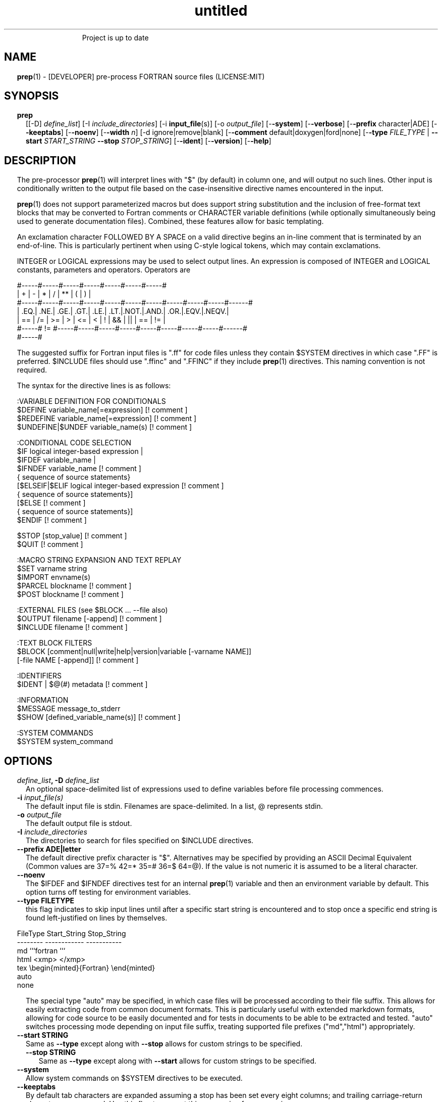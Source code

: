 ." Text automatically generated by txt2man
.TH "untitled" "" "March 27, 2022" "" "" " "
." -----------------------------------------------------------------
." * set default formatting
." disable hyphenation
.nh
." disable justification (adjust text to left margin only)
.ad l
." set smaller margin and spacing options
.ta T 0.2i
.nr IN 0.2i
." -----------------------------------------------------------------
.RS
Project is up to date
.SH NAME
\fBprep\fP(1) - [DEVELOPER] pre-process FORTRAN source files
(LICENSE:MIT)

.SH SYNOPSIS
.TP
.B \fBprep\fP
[[-D] \fIdefine_list\fP]
[-I \fIinclude_directories\fP]
[-i \fBinput_file\fP(s)]
[-o \fIoutput_file\fP]
[-\fB-system\fP]
[-\fB-verbose\fP]
[-\fB-prefix\fP character|ADE]
[-\fB-keeptabs\fP]
[-\fB-noenv\fP]
[-\fB-width\fP \fIn\fP]
[-d ignore|remove|blank]
[-\fB-comment\fP default|doxygen|ford|none]
[-\fB-type\fP \fIFILE_TYPE\fP | \fB--start\fP \fISTART_STRING\fP \fB--stop\fP \fISTOP_STRING\fP]
[-\fB-ident\fP]
[-\fB-version\fP]
[-\fB-help\fP]
.fam T
.fi
.SH DESCRIPTION

The pre-processor \fBprep\fP(1) will interpret lines with "$" (by default) in
column one, and will output no such lines. Other input is conditionally
written to the output file based on the case-insensitive directive names
encountered in the input.
.PP
\fBprep\fP(1) does not support parameterized macros but does support string
substitution and the inclusion of free-format text blocks that may be
converted to Fortran comments or CHARACTER variable definitions (while
optionally simultaneously being used to generate documentation files).
Combined, these features allow for basic templating.
.PP
An exclamation character FOLLOWED BY A SPACE on a valid directive begins
an in-line comment that is terminated by an end-of-line. This is particularly
pertinent when using C-style logical tokens, which may contain exclamations.
.PP
INTEGER or LOGICAL expressions may be used to select output lines.
An expression is composed of INTEGER and LOGICAL constants, parameters
and operators. Operators are
.PP
.nf
.fam C
       #-----#-----#-----#-----#-----#-----#-----#
       |  +  |  -  |  *  |  /  |  ** |  (  |  )  |
       #-----#-----#-----#-----#-----#-----#-----#-----#-----#-----#------#
       | .EQ.| .NE.| .GE.| .GT.| .LE.| .LT.|.NOT.|.AND.| .OR.|.EQV.|.NEQV.|
       |  == |  /= |  >= |  >  |  <= |  <  |  !  |  && |  || | ==  |  !=  |
       #-----#  != #-----#-----#-----#-----#-----#-----#-----#-----#------#
             #-----#

.fam T
.fi
The suggested suffix for Fortran input files is ".ff" for code files unless
they contain $SYSTEM directives in which case ".FF" is preferred. $INCLUDE
files should use ".ffinc" and ".FFINC" if they include \fBprep\fP(1) directives.
This naming convention is not required.
.PP
The syntax for the directive lines is as follows:
.PP
.nf
.fam C
    :VARIABLE DEFINITION FOR CONDITIONALS
     $DEFINE   variable_name[=expression]                 [! comment ]
     $REDEFINE variable_name[=expression]                 [! comment ]
     $UNDEFINE|$UNDEF variable_name(s)                    [! comment ]

    :CONDITIONAL CODE SELECTION
     $IF  logical integer-based expression |
     $IFDEF variable_name |
     $IFNDEF variable_name                                [! comment ]
             { sequence of source statements}
     [$ELSEIF|$ELIF logical integer-based expression      [! comment ]
             { sequence of source statements}]
     [$ELSE                                               [! comment ]
             { sequence of source statements}]
     $ENDIF                                               [! comment ]

     $STOP     [stop_value]                               [! comment ]
     $QUIT                                                [! comment ]

    :MACRO STRING EXPANSION AND TEXT REPLAY
     $SET      varname  string
     $IMPORT   envname(s)
     $PARCEL   blockname                                  [! comment ]
     $POST     blockname                                  [! comment ]

    :EXTERNAL FILES (see $BLOCK \.\.\. --file also)
     $OUTPUT   filename  [-append]                        [! comment ]
     $INCLUDE  filename                                   [! comment ]

    :TEXT BLOCK FILTERS
     $BLOCK    [comment|null|write|help|version|variable [-varname NAME]]
               [-file NAME [-append]]                     [! comment ]

    :IDENTIFIERS
     $IDENT | $@(#)    metadata                           [! comment ]

    :INFORMATION
     $MESSAGE  message_to_stderr
     $SHOW [defined_variable_name(s)]                     [! comment ]

    :SYSTEM COMMANDS
     $SYSTEM   system_command

.fam T
.fi
.SH OPTIONS
.TP
.B \fIdefine_list\fP, \fB-D\fP \fIdefine_list\fP
An optional space-delimited list of expressions
used to define variables before file processing
commences.
.TP
.B \fB-i\fP \fIinput_file(s)\fP
The default input file is stdin. Filenames are
space-delimited. In a list, @ represents stdin.
.TP
.B \fB-o\fP \fIoutput_file\fP
The default output file is stdout.
.TP
.B \fB-I\fP \fIinclude_directories\fP
The directories to search for files specified on
$INCLUDE directives.
.TP
.B \fB--prefix\fP ADE|letter
The default directive prefix character is "$".
Alternatives may be specified by providing an
ASCII Decimal Equivalent (Common values are 37=%
42=* 35=# 36=$ 64=@). If the value is not numeric
it is assumed to be a literal character.
.TP
.B \fB--noenv\fP
The $IFDEF and $IFNDEF directives test for an
internal \fBprep\fP(1) variable and then an
environment variable by default. This option
turns off testing for environment variables.
.TP
.B \fB--type\fP FILETYPE
this flag indicates to skip input lines until after a
specific start string is encountered and to stop once a
specific end string is found left-justified on lines by
themselves.
.PP
.nf
.fam C
                        FileType  Start_String            Stop_String
                        --------  ------------            -----------
                        md        ```fortran              ```
                        html      <xmp>                   </xmp>
                        tex       \\begin{minted}{Fortran} \\end{minted}
                        auto
                        none

.fam T
.fi
.RS
The special type "auto" may be specified, in which case
files will be processed according to their file suffix.
This allows for easily extracting code from common
document formats. This is particularly useful with extended
markdown formats, allowing for code source to be easily
documented and for tests in documents to be able to be
extracted and tested. "auto" switches processing mode
depending on input file suffix, treating supported file
prefixes ("md","html") appropriately.
.RE
.TP
.B \fB--start\fP STRING
Same as \fB--type\fP except along with \fB--stop\fP allows for custom
strings to be specified.
.RS
.TP
.B \fB--stop\fP STRING
Same as \fB--type\fP except along with \fB--start\fP allows for custom
strings to be specified.
.RE
.TP
.B \fB--system\fP
Allow system commands on $SYSTEM directives to
be executed.
.TP
.B \fB--keeptabs\fP
By default tab characters are expanded assuming
a stop has been set every eight columns; and
trailing carriage-return characters are removed.
Use this flag to prevent this processing from
occurring.
.TP
.B \fB--comment\fP
try to style comments generated in $BLOCK blocks
for other utilities such as doxygen. Default is to
prefix lines with '! '. Allowed keywords are
currently "default", "doxygen","none","ford".
THIS IS AN ALPHA FEATURE AND NOT FULLY IMPLEMENTED.
.TP
.B \fB--ident\fP
The output of the $IDENT directive is in the form of a
comment by default. If this flag is set the output is
of the form described in the $IDENT documentation
so executables and object code can contain the metadata
for use with the \fBwhat\fP(1) command. Note this generates an
unused variable which some compilers might optimize
away depending on what compilation options are used.
.TP
.B \fB-d\fP ignore|remove|blank
Enable special treatment for lines beginning
with "d" or "D" The letter will be left as-is
(the default); removed; or replaced with a blank
character. This non-standard syntax has been
used to support the optional compilation of
"debug" code by many Fortran compilers when
compiling fixed-format Fortran source.
.TP
.B \fB--width\fP \fIn\fP
Maximum line length of the output file. The default is 1024.
Typically used to trim fixed-format FORTRAN code that
contains comments or "ident" labels past column 72
when compiling fixed-format Fortran code.
.TP
.B \fB--verbose\fP
All commands on a $SYSTEM directive are echoed
to stderr with a + prefix. Text following the
string "@(#)" is printed to stderr similar to
the Unix command \fBwhat\fP(1) but is otherwise
treated as other text input.
.TP
.B \fB--version\fP
Display version and exit
.TP
.B \fB--help\fP
Display documentation and exit.
.SS   DIRECTIVES

$DEFINE|$REDEFINE variable_name [=expression]
.PP
A $DEFINE may appear anywhere in a source file. If the value is ".TRUE."
or ".FALSE." then the parameter is of type LOGICAL, otherwise the
parameter is of type INTEGER and the value must be an INTEGER. If no
value is supplied, the parameter is of type INTEGER and is given the
value 1.
.PP
Variables are defined from the point they are encountered in a $DEFINE
directive or the command line until program termination unless explicitly
undefined with a $UNDEFINE directive.
.PP
If defined after first undefined a warning is generated on stderr.
The $REDEFINE directive is identical to the $DEFINE directive accept no
warning is produced if the variable is already defined.
.PP
Example:
.PP
.nf
.fam C
    $define A=1
    $define B= 10 - 1
    $define C=1+1
    $if ( A + B ) / C .eq. 1
       (a+b)/c is one
    $endif

.fam T
.fi
$IF/$ELSEIF/$ELSE/$ENDIF directives
.PP
Each of the control lines delineates a block of FORTRAN source. If the
expression following the $IF is ".TRUE.", then the lines of FORTRAN
source following are output. If it is ".FALSE.", and an $ELSEIF
follows, the expression is evaluated and treated the same as the $IF. If
the $IF and all $ELSEIF expressions are ".FALSE.", then the lines of
source following the $ELSE are output. A matching $ENDIF ends the
conditional block.
.PP
$IFDEF/$IFNDEF directives
.PP
$IFDEF and $IFNDEF are special forms of the $IF directive that simply test
if a variable name is defined or not. Essentially, these are equivalent:
.PP
.nf
.fam C
     $IFDEF varname  ==> $IF DEFINED(varname)
     $IFNDEF varname ==> $IF .NOT. DEFINED(varname)

.fam T
.fi
except that environment variables are tested as well if the \fB--noenv\fP option
is not specified.
.PP
$IDENT metadata [-language fortran|c|shell]
.PP
When the command line option "\fB-ident\fP" is specified this directive
writes a line using SCCS-metadata format of one of the following forms:
.PP
.nf
.fam C
     language:
     fortran   character(len=*),parameter::ident="@(#)metadata"
     c         #ident "@(#)metadata"
     shell     #@(#) metadata

.fam T
.fi
This string is generally included for use with the \fBwhat\fP(1) command.
.PP
"$@(#)" is an alias for "$IDENT" so the source file itself will contain
SCCS-metadata so the metadata can be displayed with \fBwhat\fP(1).
.PP
The default language is "fortran". Depending on your compiler and the
optimization level used when compiling, these strings may or may not
remain in the object files and executables created.
.PP
Do not use the characters double-quote, greater-than, backslash (ie. ">\\)
in the metadata to remain compatible with SCCS metadata syntax.
Do not use strings starting with " -" either.
.PP
$OUTPUT filename [-append]
.PP
Specify the output file to write to. Overrides the initial output file
specified with command line options. If no output filename is given
revert back to initial output file. @ is a synonym for stdout.
.PP
.nf
.fam C
      -append [.true.|.false]

.fam T
.fi
Files open at the beginning by default. Use the \fB-append\fP switch to
append to the end of an existing file instead of overwriting it.
.PP
$INCLUDE filename
.PP
Read in specified input file. Fifty (50) nesting levels are allowed.
.PP
$PARCEL [name]
.PP
The lines between a "$PARCEL name" and "$PARCEL" block are written WITHOUT
expanding directives to a scratch file that can then be read in with the
$POST directive much like a named file can be with $INCLUDE.
.PP
$POST name
.PP
Read in the scratch file created by the $PARCEL directive. Combined with
$SET directives this allows you to replay a section of input and replace
strings as a simple templating technique.
.PP
$SET name string
.PP
If a $SET directive defines a name \fBprep\fP(1) enters expansion mode. In this
mode anywhere the string "${NAME}" is encountered in subsequent output it
is replaced by "string". Comments should not be used on a $SET directive.
Note expansion of a line may cause it to be longer than allowed by some
compilers. Automatic breaking into continuation lines does not occur.
.PP
IF A $SET DIRECTIVE HAS BEEN DEFINED the "standard" preprocessor values
${FILE}, ${LINE}, ${DATE}, and ${TIME} are also available. The time
refers to the time of processing, not the time of compilation or loading.
.PP
$IMPORT \fBnames\fP(s)
.PP
The values of environment variables may be imported such that their names
and values will be set as if a $SET command had been done on them. The names
of the environment variables are case-sensitive in regards to obtaining the
initial values, but the names because case-insensitive in \fBprep\fP(). That is
"import home" gets the lowercase environment variable "home" and sets the
\fBprep\fP(1) string "HOME" to the value; as \fBprep\fP(1) values are case-insensitive.
.TP
.B $BLOCK [comment|null|write|help|version
[-file NAME [-append]]
or
.TP
.B $BLOCK VARIABLE \fB--varname\fP NAME
[-\fB-file\fP NAME]
.PP
.nf
.fam C
      COMMENT:   write text prefixed by an exclamation and a space
      WRITE:     write text as Fortran WRITE(3f) statements
                 The Fortran generated is free-format. It is assumed the
                 output will not generate lines over 132 columns.
      HELP:      write text as a subroutine called HELP_USAGE
      VERSION:   write text as a subroutine called HELP_VERSION prefixing
                 lines with @(#) for use with the what(1) command.
      NULL:      Do not write into current output file
      VARIABLE:  write as a text variable. The name may be defined using
                 the --varname switch. Default name is "textblock".
      END:       End block of specially processed text

.fam T
.fi
If the "\fB-file\fP NAME" option is present the *unaltered* text is written to
the specified file. This allows documentation to easily be maintained in
the source file. It can be tex, html, markdown or any plain text.
The filename will be prefixed with $PREP_DOCUMENT_DIR/doc/ . If the
environment variable $PREP_DOCUMENT_DIR is not set the option is ignored.
.PP
The text can easily be processed by other utilities such as \fBmarkdown\fP(1)
or \fBtxt2man\fP(1) to produce \fBman\fP(1) pages and HTML documents. $SYSTEM commands
may follow the $BLOCK block text to optionally post-process the doc files.
.PP
A blank value or "END" returns to normal output processing.
.PP
$SHOW \fB[variable_name\fP(s)]
.PP
Shows current state of \fBprep\fP(1); including variable names and values; and
the name of the current input files. All output is preceded by an
exclamation character.
.PP
If a list of defined variable names is present only those variables and
their values are shown.
.PP
Example:
.PP
.nf
.fam C
    prep A=10 B C D -o paper
    $define z=22
    $show B Z
    $show
    $stop 0

.nf
.fam C
     > !  B  =  1
     > !  Z  =  22
     > !================================================================
     > !
     > ! Current state of prep(1):(18:39 20 Jun 2021)
     > ! Total lines read \.\.\............. 2
     > ! Conditional nesting level\.\.\..... 0
     > ! G_WRITE (general processing)\.\.\.. T
     > ! G_LLWRITE (write input lines)\.\.\. T
     > ! Arguments \.\.\.................... A=10 B C D -o paper
     > ! Open files:
     > !    unit ! line number ! filename
     > !       5 !           2 ! @
     > ! INCLUDE directories:
     > !    .
     > ! Variables:
     > !    $DEFINE UNKNOWN  =  0
     > !    $DEFINE LINUX  =  1
     > !    $DEFINE MACOS  =  2
     > !    $DEFINE WINDOWS  =  3
     > !    $DEFINE CYGWIN  =  4
     > !    $DEFINE SOLARIS  =  5
     > !    $DEFINE FREEBSD  =  6
     > !    $DEFINE OPENBSD  =  7
     > !    $DEFINE OS  =  1
     > !    $DEFINE A  =  10
     > !    $DEFINE B  =  1
     > !    $DEFINE C  =  1
     > !    $DEFINE D  =  1
     > !    $DEFINE Z  =  22
     > ! Parcels:
     > !================================================================

.fam T
.fi
$STOP stop_value
.PP
Stops input file processing. An optional integer value will be returned
as a status value to the system where supported. A value of one ("1")
is returned if no value is specified. Any explicit value other than zero
"(0)" also causes an implicit execution of the "$SHOW" directive before the
program is stopped. A value of "0" causes normal program termination.
.PP
"$QUIT" is an alias for "$STOP 0".
.PP
$SYSTEM system_command
.PP
If system command processing is enabled using the \fB--system\fP switch system
commands can be executed for such tasks as creating files to be read or to
further process documents created by $BLOCK. $SYSTEM directives are ignored
by default; as you clearly need to ensure the input file is trusted before
before allowing commands to be executed. Commands that are system-specific
may need to be executed conditionally as well.
.PP
Examples:
.PP
.nf
.fam C
    $! build variable definitions using GNU/Linux commands
    $SYSTEM echo system=`hostname` > compiled.h
    $SYSTEM echo compile_time="`date`" >> compiled.h
    $INCLUDE compiled.h

    $! obtain up-to-date copy of source file from HTTP server:
    $SYSTEM wget http://repository.net/src/func.F90 -O - >_tmp.f90
    $INCLUDE _tmp.f90
    $SYSTEM  rm _tmp.f90

.fam T
.fi
$UNDEFINE \fBvariable_name\fP(s)
.PP
A symbol defined with $DEFINE can be removed with the $UNDEFINE directive.
.PP
\fBDEFINED\fP(variable_name)
.PP
A special function called \fBDEFINED\fP() may appear only in a $IF or $ELSEIF.
If "variable_name" has been defined at that point in the source code,
then the function value is ".TRUE.", otherwise it is ".FALSE.". A name is
defined only if it has appeared in the source previously in a $DEFINE
directive or been declared on the command line.
The names used in compiler directives are district from names in the
FORTRAN source, which means that "a" in a $DEFINE and "a" in a FORTRAN
source statement are totally unrelated.
The \fBDEFINED\fP() parameter is NOT valid in a $DEFINE directive.
.PP
Example:
.PP
.nf
.fam C
    >        Program test
    > $IF .NOT. DEFINED (inc)
    >        INCLUDE ''comm.inc''
    > $ELSE
    >        INCLUDE ''comm2.inc''
    > $ENDIF
    >        END

.fam T
.fi
The file, "comm.inc" will be included in the source if the parameter,
"inc", has not been previously defined, while INCLUDE "comm2.inc" will
be included in the source if "inc" has been previously defined. This is
useful for setting up a default inclusion.
.PP
Predefined values are
.PP
.nf
.fam C
    UNKNOWN = 0 LINUX   = 1 MACOS   = 2 WINDOWS = 3
    CYGWIN  = 4 SOLARIS = 5 FREEBSD = 6 OPENBSD = 7
    In addition OS is set to what the program guesses the system type is.

.fam T
.fi
$MESSAGE WARNING message
.PP
Write message to stderr.
.PP
Messages for $MESSAGE do not treat "! " as starting a comment
.SH LIMITATIONS

$IF constructs can be nested up to 20 levels deep. Note that using
more than two levels typically makes input files less readable.
.PP
$BLOCK is required after a $BLOCK or \fB--file\fP FILENAME is not written.
.PP
Nesting of $BLOCK sections not allowed.
.RE
.PP
Input files
.RS
.IP \(bu 3
lines are limited to 1024 columns. Text past column 1024 is ignored.
.IP \(bu 3
files currently open cannot be open.
.IP \(bu 3
a maximum of 50 files can be nested by $INCLUDE
.IP \(bu 3
filenames cannot contain spaces on the command line.
.RE
.PP
Variable names
.RS
.IP \(bu 3
are limited to 31 characters.
.IP \(bu 3
must start with a letter (A-Z).
.IP \(bu 3
are composed of the letters A-Z, digits 0-9 and _ and $.
.IP \(bu 3
2048 variable names may be defined at a time.
.SH EXAMPLES

Define variables on command line:
.PP
.nf
.fam C
   Typically, variables are defined on the command line when prep(1) is
   invoked but can be grouped together into small files that are included
   with a $INCLUDE or as input files.

.nf
.fam C
     prep HP size=64 -i hp_directives.dirs test.F90 -o test_out.f90

.fam T
.fi
.RS
defines variables HP and SIZE as if the expressions had been on a
$DEFINE and reads file "hp_directives.dirs" and then test.F90.
Output is directed to test_out.f90
.RE
.PP
Basic conditionals:
.PP
.nf
.fam C
   > $! set variable "a" if not specified on the prep(1) command.
   > $IF .NOT.DEFINED(A)
   > $   DEFINE a=1  ! so only define the first version of SUB(3f) below
   > $ENDIF
   >    program conditional_compile
   >       call sub()
   >    end program conditional_compile
   > $! select a version of SUB depending on the value of variable "a"
   > $IF a .EQ. 1
   >    subroutine sub
   >       print*, "This is the first SUB"
   >    end subroutine sub
   > $ELSEIF a .eq. 2
   >    subroutine sub
   >       print*, "This is the second SUB"
   >    end subroutine sub
   > $ELSE
   >    subroutine sub
   >       print*, "This is the third SUB"
   >    end subroutine sub
   > $ENDIF

.fam T
.fi
Common use of $BLOCK
.PP
.nf
.fam C
   > $!
   > $BLOCK NULL --file manual.tex
   > This is a block of text that will be ignored on output but
   > optionally written to a doc/ file when $PREP_DOCUMENT_DIR is set.
   > $BLOCK
   > $!
   > $BLOCK COMMENT --file manual.tex --append
   > This is a block of text that will be converted to comments and
   > optionally appended to a doc/ file when $PREP_DOCUMENT_DIR is set.
   > $BLOCK
   > $!

.fam T
.fi
Creating a \fBhelp_usage\fP(3f) subroutine and writing the same documentation
to a doc file (if the environment variable $PREP_DOCUMENT_DIR is set).
.PP
.nf
.fam C
   > $!@@@@@@@@@@@@@@@@@@@@@@@@@@@@@@@@@@@@@@@@@@@@@@@@@@@@@@@@@@@@@@@@
   > $! generate help_usage() procedure and file to run thru txt2man(1)
   > $! to make man(1) page if $PREP_DOCUMENT_DIR is set.
   > $!@@@@@@@@@@@@@@@@@@@@@@@@@@@@@@@@@@@@@@@@@@@@@@@@@@@@@@@@@@@@@@@@
   > $BLOCK HELP --file conditional_compile.man
   > NAME
   >    conditional_compile - basic example for prep(1) pre-processor.
   > SYNOPSIS
   >    conditional_example [--help] [--version]
   > DESCRIPTION
   >    This is a basic example program showing how documentation can be
   >    used to generate program help text
   > OPTIONS
   >    --help     display this help and exit
   >    --version  output version information and exit
   > $BLOCK

.fam T
.fi
Creating a \fBhelp_version\fP(3f) subroutine
.PP
.nf
.fam C
   > $!@@@@@@@@@@@@@@@@@@@@@@@@@@@@@@@@@@@@@@@@@@@@@@@@@@@@@@@@@@@@@@@@
   > $! generate help_version() procedure
   > $BLOCK VERSION
   > DESCRIPTION: example program showing conditional compilation
   > PROGRAM:     conditional_compile
   > VERSION:     1.0.0, 20160703
   > AUTHOR:      John S. Urban
   > $BLOCK
   > $!@@@@@@@@@@@@@@@@@@@@@@@@@@@@@@@@@@@@@@@@@@@@@@@@@@@@@@@@@@@@@@@@@

.fam T
.fi
Sample program using \fBhelp_usage\fP(f), \fBhelp_version\fP(3f) and \fBM_kracken95\fP(3f):
.PP
.nf
.fam C
   > program conditional_compile
   >    use M_kracken95, only : kracken, lget
   >    ! use M_kracken95 module to crack command line arguments
   >    call kracken("cmd","--help .false. --version .false.")
   >    ! call routine generated by $BLOCK HELP
   >    call help_usage(lget("cmd_help"))
   >    ! call routine generated by $BLOCK VERSION
   >    call help_version(lget("cmd_version"))
   > end program conditional_compile

.fam T
.fi
.SS SET USAGE
Note values are case-sensitive but variable names are not, and there are
pre-defined values for input file, line in input file, date and time that
are NOT ACTIVE until at least one $SET or $IMPORT directive is processed.
That is, unless a variable name is defined no ${NAME} expansion occurs.
.PP
.nf
.fam C
   > $set author  William Shakespeare
   > $import HOME
   > write(*,*)'By ${AUTHOR}'
   > write(*,*)'File ${FILE}'
   > write(*,*)'Line ${LINE}'
   > write(*,*)'Date ${DATE}'
   > write(*,*)'Time ${TIME}'
   > write(*,*)'HOME ${HOME}'

.fam T
.fi
.SH AUTHOR
John S. Urban
.SH LICENSE
.SS   MIT

